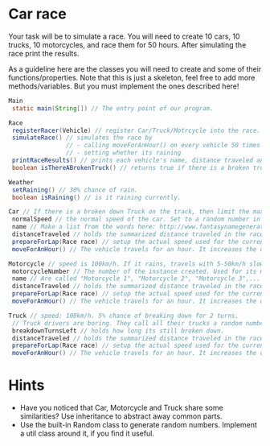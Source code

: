 * Car race
Your task will be to simulate a race.  You will need to create 10
cars, 10 trucks, 10 motorcycles, and race them for 50 hours.  After
simulating the race print the results.

As a guideline here are the classes you will need to create and some
of their functions/properties.  Note that this is just a skeleton, feel
free to add more methods/variables.  But you must implement the ones
described here!

#+BEGIN_SRC java
  Main
   static main(String[]) // The entry point of our program.
  
  Race
   registerRacer(Vehicle) // register Car/Truck/Motrcycle into the race. Race objects has to store all the racers, also let us register them from outside
   simulateRace() // simulates the race by
                  // - calling moveForAnHour() on every vehicle 50 times
                  // - setting whether its raining
   printRaceResults() // prints each vehicle's name, distance traveled ant type.
   boolean isThereABrokenTruck() // returns true if there is a broken truck on track

  Weather
   setRaining() // 30% chance of rain.
   boolean isRaining() // is it raining currently.

  Car // If there is a broken down Truck on the track, then limit the max speed of cars to 75 km/h.
   normalSpeed // the normal speed of the car. Set to a random number in the constructor between 80-110km/h.
   name // Make a list from the words here: http://www.fantasynamegenerators.com/car-names.php and pick 2 randomly for each instance.
   distanceTraveled // holds the summarized distance traveled in the race.
   prepareForLap(Race race) // setup the actual speed used for the current lap
   moveForAnHour() // The vehicle travels for an hour. It increases the distance traveled. Call this from the Race::simulateRace() only!

  Motorcycle // speed is 100km/h. If it rains, travels with 5-50km/h slower (randomly). Doesn't care about trucks.
   motorcycleNumber // The number of the instance created. Used for its name.
   name // Are called "Motorcycle 1", "Motorcycle 2", "Motorcycle 3",... Unique.
   distanceTraveled // holds the summarized distance traveled in the race.
   prepareForLap(Race race) // setup the actual speed used for the current lap
   moveForAnHour() // The vehicle travels for an hour. It increases the distance traveled. Call this from the Race::simulateRace() only!
  
  Truck // speed: 100km/h. 5% chance of breaking down for 2 turns.
   // Truck drivers are boring. They call all their trucks a random number between 0 and 1000.
   breakdownTurnsLeft // holds how long its still broken down.
   distanceTraveled // holds the summarized distance traveled in the race.
   prepareForLap(Race race) // setup the actual speed used for the current lap
   moveForAnHour() // The vehicle travels for an hour. It increases the distance traveled. Call this from the Race::simulateRace() only!
#+END_SRC
* Hints
- Have you noticed that Car, Motorcycle and Truck share some similarities?
  Use inheritance to abstract away common parts.
- Use the built-in Random class to generate random numbers.
  Implement a util class around it, if you find it useful.
